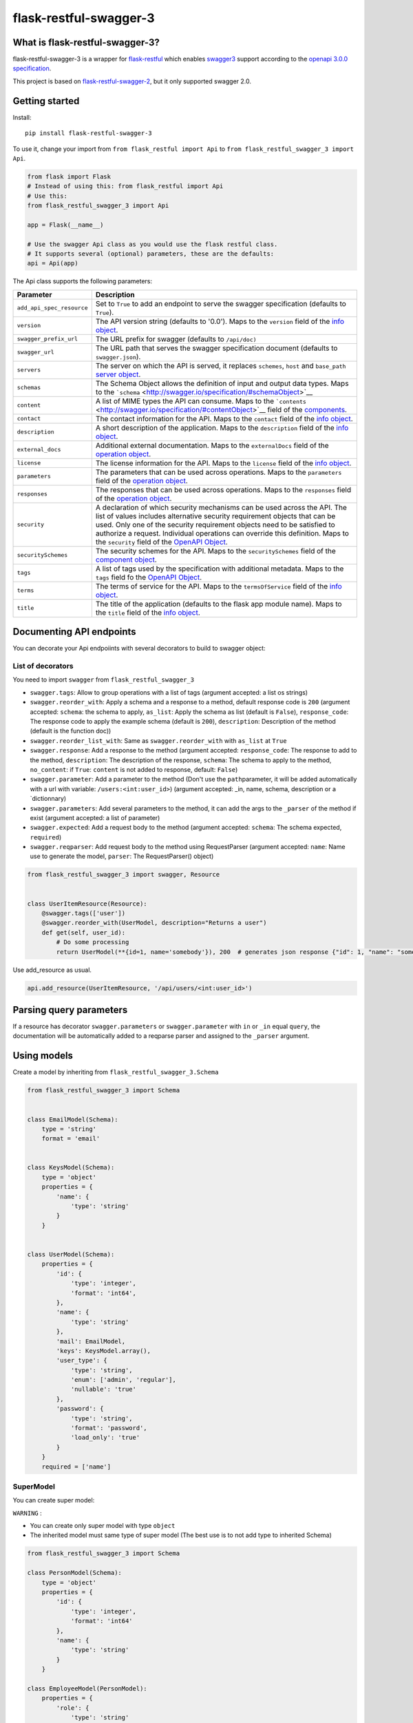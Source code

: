 flask-restful-swagger-3
=======================

What is flask-restful-swagger-3?
--------------------------------

flask-restful-swagger-3 is a wrapper for
`flask-restful <http://flask-restful.readthedocs.org/en/latest/>`__
which enables `swagger3 <http://swagger.io/>`__ support according to the
`openapi 3.0.0 specification <https://swagger.io/specification/>`__.

This project is based on
`flask-restful-swagger-2 <https://github.com/soerface/flask-restful-swagger-2.0>`__,
but it only supported swagger 2.0.

Getting started
---------------

Install:

::

    pip install flask-restful-swagger-3

To use it, change your import from ``from flask_restful import Api`` to
``from flask_restful_swagger_3 import Api``.

.. code:: python

    from flask import Flask
    # Instead of using this: from flask_restful import Api
    # Use this:
    from flask_restful_swagger_3 import Api

    app = Flask(__name__)

    # Use the swagger Api class as you would use the flask restful class.
    # It supports several (optional) parameters, these are the defaults:
    api = Api(app)

The Api class supports the following parameters:

+-----------------------------+--------------------------------------------------------------------------------------------------------------------------------------------------------------------------------------------------------------------------------------------------------------------------------------------------------------------------------------------------------------------------------------------------------------------------+
| Parameter                   | Description                                                                                                                                                                                                                                                                                                                                                                                                              |
+=============================+==========================================================================================================================================================================================================================================================================================================================================================================================================================+
| ``add_api_spec_resource``   | Set to ``True`` to add an endpoint to serve the swagger specification (defaults to ``True``).                                                                                                                                                                                                                                                                                                                            |
+-----------------------------+--------------------------------------------------------------------------------------------------------------------------------------------------------------------------------------------------------------------------------------------------------------------------------------------------------------------------------------------------------------------------------------------------------------------------+
| ``version``                 | The API version string (defaults to '0.0'). Maps to the ``version`` field of the `info object <http://swagger.io/specification/#infoObject>`__.                                                                                                                                                                                                                                                                          |
+-----------------------------+--------------------------------------------------------------------------------------------------------------------------------------------------------------------------------------------------------------------------------------------------------------------------------------------------------------------------------------------------------------------------------------------------------------------------+
| ``swagger_prefix_url``      | The URL prefix for swagger (defaults to ``/api/doc)``                                                                                                                                                                                                                                                                                                                                                                    |
+-----------------------------+--------------------------------------------------------------------------------------------------------------------------------------------------------------------------------------------------------------------------------------------------------------------------------------------------------------------------------------------------------------------------------------------------------------------------+
| ``swagger_url``             | The URL path that serves the swagger specification document (defaults to ``swagger.json``).                                                                                                                                                                                                                                                                                                                              |
+-----------------------------+--------------------------------------------------------------------------------------------------------------------------------------------------------------------------------------------------------------------------------------------------------------------------------------------------------------------------------------------------------------------------------------------------------------------------+
| ``servers``                 | The server on which the API is served, it replaces ``schemes``, ``host`` and ``base_path`` `server object <http://swagger.io/specification/#serverObject>`__.                                                                                                                                                                                                                                                            |
+-----------------------------+--------------------------------------------------------------------------------------------------------------------------------------------------------------------------------------------------------------------------------------------------------------------------------------------------------------------------------------------------------------------------------------------------------------------------+
| ``schemas``                 | The Schema Object allows the definition of input and output data types. Maps to the ```schema`` <http://swagger.io/specification/#schemaObject>`__                                                                                                                                                                                                                                                                       |
+-----------------------------+--------------------------------------------------------------------------------------------------------------------------------------------------------------------------------------------------------------------------------------------------------------------------------------------------------------------------------------------------------------------------------------------------------------------------+
| ``content``                 | A list of MIME types the API can consume. Maps to the ```contents`` <http://swagger.io/specification/#contentObject>`__ field of the `components <http://swagger.io/specification/#componentObject>`__.                                                                                                                                                                                                                  |
+-----------------------------+--------------------------------------------------------------------------------------------------------------------------------------------------------------------------------------------------------------------------------------------------------------------------------------------------------------------------------------------------------------------------------------------------------------------------+
| ``contact``                 | The contact information for the API. Maps to the ``contact`` field of the `info object <http://swagger.io/specification/#infoObject>`__.                                                                                                                                                                                                                                                                                 |
+-----------------------------+--------------------------------------------------------------------------------------------------------------------------------------------------------------------------------------------------------------------------------------------------------------------------------------------------------------------------------------------------------------------------------------------------------------------------+
| ``description``             | A short description of the application. Maps to the ``description`` field of the `info object <http://swagger.io/specification/#infoObject>`__.                                                                                                                                                                                                                                                                          |
+-----------------------------+--------------------------------------------------------------------------------------------------------------------------------------------------------------------------------------------------------------------------------------------------------------------------------------------------------------------------------------------------------------------------------------------------------------------------+
| ``external_docs``           | Additional external documentation. Maps to the ``externalDocs`` field of the `operation object <http://swagger.io/specification/#operationObject>`__.                                                                                                                                                                                                                                                                    |
+-----------------------------+--------------------------------------------------------------------------------------------------------------------------------------------------------------------------------------------------------------------------------------------------------------------------------------------------------------------------------------------------------------------------------------------------------------------------+
| ``license``                 | The license information for the API. Maps to the ``license`` field of the `info object <http://swagger.io/specification/#infoObject>`__.                                                                                                                                                                                                                                                                                 |
+-----------------------------+--------------------------------------------------------------------------------------------------------------------------------------------------------------------------------------------------------------------------------------------------------------------------------------------------------------------------------------------------------------------------------------------------------------------------+
| ``parameters``              | The parameters that can be used across operations. Maps to the ``parameters`` field of the `operation object <http://swagger.io/specification/#operationObject>`__.                                                                                                                                                                                                                                                      |
+-----------------------------+--------------------------------------------------------------------------------------------------------------------------------------------------------------------------------------------------------------------------------------------------------------------------------------------------------------------------------------------------------------------------------------------------------------------------+
| ``responses``               | The responses that can be used across operations. Maps to the ``responses`` field of the `operation object <http://swagger.io/specification/#operationObject>`__.                                                                                                                                                                                                                                                        |
+-----------------------------+--------------------------------------------------------------------------------------------------------------------------------------------------------------------------------------------------------------------------------------------------------------------------------------------------------------------------------------------------------------------------------------------------------------------------+
| ``security``                | A declaration of which security mechanisms can be used across the API. The list of values includes alternative security requirement objects that can be used. Only one of the security requirement objects need to be satisfied to authorize a request. Individual operations can override this definition. Maps to the ``security`` field of the `OpenAPI Object <http://swagger.io/specification/#openapiObject>`__.   |
+-----------------------------+--------------------------------------------------------------------------------------------------------------------------------------------------------------------------------------------------------------------------------------------------------------------------------------------------------------------------------------------------------------------------------------------------------------------------+
| ``securitySchemes``         | The security schemes for the API. Maps to the ``securitySchemes`` field of the `component object <http://swagger.io/specification/#componentsObject>`__.                                                                                                                                                                                                                                                                 |
+-----------------------------+--------------------------------------------------------------------------------------------------------------------------------------------------------------------------------------------------------------------------------------------------------------------------------------------------------------------------------------------------------------------------------------------------------------------------+
| ``tags``                    | A list of tags used by the specification with additional metadata. Maps to the ``tags`` field fo the `OpenAPI Object <http://swagger.io/specification/#openapiObject>`__.                                                                                                                                                                                                                                                |
+-----------------------------+--------------------------------------------------------------------------------------------------------------------------------------------------------------------------------------------------------------------------------------------------------------------------------------------------------------------------------------------------------------------------------------------------------------------------+
| ``terms``                   | The terms of service for the API. Maps to the ``termsOfService`` field of the `info object <http://swagger.io/specification/#infoObject>`__.                                                                                                                                                                                                                                                                             |
+-----------------------------+--------------------------------------------------------------------------------------------------------------------------------------------------------------------------------------------------------------------------------------------------------------------------------------------------------------------------------------------------------------------------------------------------------------------------+
| ``title``                   | The title of the application (defaults to the flask app module name). Maps to the ``title`` field of the `info object <http://swagger.io/specification/#infoObject>`__.                                                                                                                                                                                                                                                  |
+-----------------------------+--------------------------------------------------------------------------------------------------------------------------------------------------------------------------------------------------------------------------------------------------------------------------------------------------------------------------------------------------------------------------------------------------------------------------+

Documenting API endpoints
-------------------------

You can decorate your Api endpoiints with several decorators to build to swagger object:

List of decorators
^^^^^^^^^^^^^^^^^^

You need to import ``swagger`` from ``flask_restful_swagger_3``

-  ``swagger.tags``: Allow to group operations with a list of tags
   (argument accepted: a list os strings)
-  ``swagger.reorder_with``: Apply a schema and a response to a method,
   default response code is ``200`` (argument accepted: ``schema``: the
   schema to apply, ``as_list``: Apply the schema as list (default is
   ``False``), ``response_code``: The response code to apply the example
   schema (default is ``200``), ``description``: Description of the
   method (default is the function doc))
-  ``swagger.reorder_list_with``: Same as ``swagger.reorder_with`` with
   ``as_list`` at ``True``
-  ``swagger.response``: Add a response to the method (argument
   accepted: ``response_code``: The response to add to the method,
   ``description``: The description of the response, ``schema``: The
   schema to apply to the method,  ``no_content``: if ``True``: ``content`` is not added to response, default: ``False``)
-  ``swagger.parameter``: Add a parameter to the method (Don't use the
   ``path``\ parameter, it will be added automatically with a url with
   variable: ``/users:<int:user_id>``) (argument accepted: \_in, name,
   schema, description or a \`dictionnary)
-  ``swagger.parameters``: Add several parameters to the method, it can
   add the args to the ``_parser`` of the method if exist (argument
   accepted: a list of parameter)
-  ``swagger.expected``: Add a request body to the method (argument
   accepted: ``schema``: The schema expected, ``required``)
-  ``swagger.reqparser``: Add request body to the method using
   RequestParser (argument accepted: ``name``: Name use to generate the
   model, ``parser``: The RequestParser() object)

.. code:: python

    from flask_restful_swagger_3 import swagger, Resource


    class UserItemResource(Resource):
        @swagger.tags(['user'])
        @swagger.reorder_with(UserModel, description="Returns a user")
        def get(self, user_id):
            # Do some processing
            return UserModel(**{id=1, name='somebody'}), 200  # generates json response {"id": 1, "name": "somebody"}

Use add\_resource as usual.

.. code:: python

    api.add_resource(UserItemResource, '/api/users/<int:user_id>')

Parsing query parameters
------------------------

If a resource has decorator ``swagger.parameters`` or ``swagger.parameter`` with ``in`` or ``_in`` equal ``query``, the
documentation will be automatically added to a reqparse parser and assigned to the ``_parser`` argument.

Using models
------------

Create a model by inheriting from ``flask_restful_swagger_3.Schema``

.. code:: python

    from flask_restful_swagger_3 import Schema


    class EmailModel(Schema):
        type = 'string'
        format = 'email'


    class KeysModel(Schema):
        type = 'object'
        properties = {
            'name': {
                'type': 'string'
            }
        }


    class UserModel(Schema):
        properties = {
            'id': {
                'type': 'integer',
                'format': 'int64',
            },
            'name': {
                'type': 'string'
            },
            'mail': EmailModel,
            'keys': KeysModel.array(),
            'user_type': {
                'type': 'string',
                'enum': ['admin', 'regular'],
                'nullable': 'true'
            },
            'password': {
                'type': 'string',
                'format': 'password',
                'load_only': 'true'
            }
        }
        required = ['name']

SuperModel
^^^^^^^^^^

You can create super model:

``WARNING`` :

-  You can create only super model with type ``object``
-  The inherited model must same type of super model (The best use is to not add type to inherited Schema)

.. code:: python

    from flask_restful_swagger_3 import Schema

    class PersonModel(Schema):
        type = 'object'
        properties = {
            'id': {
                'type': 'integer',
                'format': 'int64'
            },
            'name': {
                'type': 'string'
            }
        }

    class EmployeeModel(PersonModel):
        properties = {
            'role': {
                'type': 'string'
            }
        }

    employee_1 = {
        'id': 1,
        'name': 'john',
        'role': 'admin'
    }

    EmployeeModel(**employee_1) # will validate the object


You can build your models according to the `swagger schema object
specification <http://swagger.io/specification/#schemaObject>`__

It is recommended that you always return a model in your views so that
your code and documentation are in sync.

RequestParser support
---------------------

You can specify RequestParser object if you want to pass its arguments
to spec. In such case, there is not need to define model manually

.. code:: python

    from flask_restful.reqparse import RequestParser

    from flask_restful_swagger_3 import swagger, Resource


    class GroupResource(Resource):
        post_parser = RequestParser()
        post_parser.add_argument('name', type=str, required=True)
        post_parser.add_argument('id', type=int, help='Id of new group')

        @swagger.tags(['groups'])
        @swagger.response(response_code=201, description='created group')
        @swagger.reqparser(name='GroupsModel', parser=post_parser)
        def post(self):
        ...

Swagger schema (among other things):

.. code:: json

    {"GroupsModel": {
        "properties": {
            "id": {
                "default": null,
                "description": "Id of new group",
                "name": "id",
                "required": false,
                "type": "integer"
                },
            "name": {
                "default": null,
                "description": null,
                "name": "name",
                "required": true,
                "type": "string"
            }
        },
        "type": "object"
    }

Using authentication
--------------------

In the example above, the view ``UserItemResource`` is a subclass of
``Resource``, which is provided by ``flask_restful``. However,
``flask_restful_swagger_3`` provides a thin wrapper around ``Resource``
to provide authentication. By using this, you can not only prevent
access to resources, but also hide the documentation depending on the
provided ``api_key``.

Example:

.. code:: python

    # Import Api and Resource instead from flask_restful_swagger_2
    from flask_restful_swagger_3 import Api, swagger, Resource

    api = Api(app)
    def auth(api_key, endpoint, method):
        # Space for your fancy authentication. Return True if access is granted, otherwise False
        # api_key is extracted from the url parameters (?api_key=foo)
        # endpoint is the full swagger url (e.g. /some/{value}/endpoint)
        # method is the HTTP method
        return True

    swagger.auth = auth

    class MyView(Resource):
        @swagger.tags(...)
        # documentation..
        def get(self):
            return SomeModel(value=5)

    api.add_resource(MyView, '/some/endpoint')

Specification document
----------------------

The ``open_api_json`` method of the Api instance returns the
specification document object, which may be useful for integration with
other tools for generating formatted output or client code.

Using Flask Blueprints
----------------------

To use Flask Blueprints, create a function in your views module that
creates the blueprint, registers the resources and returns it wrapped in
an Api instance:

.. code:: python

    from flask import Blueprint, request
    from flask_restful_swagger_3 import Api, swagger, Resource

    class UserResource(Resource):
    ...

    class UserItemResource(Resource):
    ...

    def get_user_resources():
        """
        Returns user resources.
        :param app: The Flask instance
        :return: User resources
        """
        blueprint = Blueprint('user', __name__)

        api = Api(blueprint, add_api_spec_resource=False)

        api.add_resource(UserResource, '/api/users')
        api.add_resource(UserItemResource, '/api/users/<int:user_id>')

        return api

In your initialization module, collect the swagger document objects for
each set of resources, then use the ``get_swagger_blueprint`` function
to combine the documents and specify the URL to serve them at (default
is '/api/doc/swagger'). Note that the ``get_swagger_blueprint`` function
accepts the same keyword parameters as the ``Api`` class to populate the
fields of the combined swagger document. Finally, register the swagger
blueprint along with the blueprints for your resources.

.. code:: python

    from flask_restful_swagger_3 import get_swagger_blueprint

    ...

    # A list of swagger document objects
    docs = []

    # Get user resources
    user_resources = get_user_resources()

    SWAGGER_URL = '/api/doc'  # URL for exposing Swagger UI (without trailing '/')
    API_URL = 'swagger.json'  # Our API url (can of course be a local resource)

    swagger_blueprint = get_swagger_blueprint(
        user_resources.open_api_json,
        swagger_prefix_url=SWAGGER_URL,
        swagger_url=API_URL,
        title='Example', version='1', servers=servers)


    app.register_blueprint(swagger_blueprint)

If you want to add a url_prefix to your swagger Blueprint, you must add ``SWAGGER_BLUEPRINT_URL_PREFIX`` to the config of flask object and call ``get_swagger_blueprint`` in ``app_context``

::

    from flask_restful_swagger_3 import get_swagger_blueprint

    ...

    app.config.setdefault('SWAGGER_BLUEPRINT_URL_PREFIX', '/swagger')

    with app.app_context():
        swagger_blueprint = get_swagger_blueprint(
            user_resources.open_api_json,
            swagger_prefix_url=SWAGGER_URL,
            swagger_url=API_URL,
            title='Example', version='1', servers=servers)


    app.register_blueprint(swagger_blueprint, url_prefix='/swagger')

Refer to the files in the ``example`` folder for the complete code.

Running and testing
-------------------

To run the example project in the ``example`` folder:

::

    pip install flask-restful-swagger-3
    python app.py

To run the example which uses Flask Blueprints:

::

    python app_blueprint.py

The swagger spec will by default be at
``http://localhost:5000/api/doc/swagger.json``. You can change the URL
by passing ``SWAGGER_URL='/my/path'`` and
``API_URL='myurl'`` to the ``Api`` constructor.

You can explore your api by running : `http://localhost:5000/api/doc <http://localhost:5001/api/doc>`__

To run tests:

::

    pip install tox # needed to run pytest
    tox
